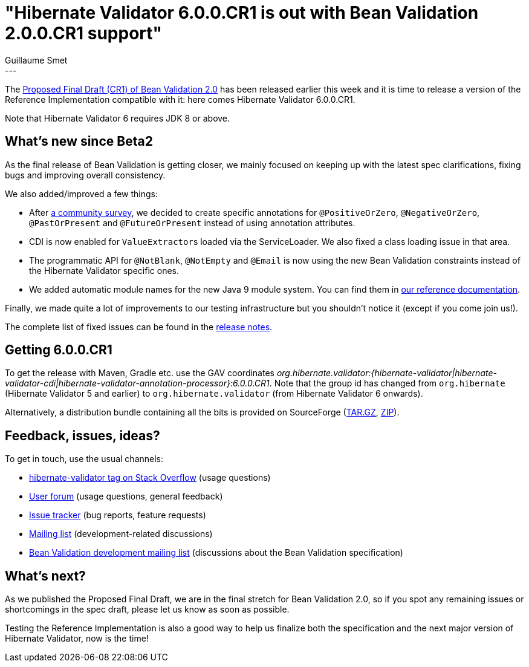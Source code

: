 = "Hibernate Validator 6.0.0.CR1 is out with Bean Validation 2.0.0.CR1 support"
Guillaume Smet
:awestruct-tags: [ "Hibernate Validator", "Releases" ]
:awestruct-layout: blog-post
---
The http://beanvalidation.org/news/2017/06/26/bean-validation-2-0-proposed-final-draft-released/[Proposed Final Draft (CR1) of Bean Validation 2.0] has been released earlier this week and it is time to release a version of the Reference Implementation compatible with it: here comes Hibernate Validator 6.0.0.CR1.

Note that Hibernate Validator 6 requires JDK 8 or above.

== What's new since Beta2

As the final release of Bean Validation is getting closer, we mainly focused on keeping up with the latest spec clarifications, fixing bugs and improving overall consistency.

We also added/improved a few things:

 * After http://beanvalidation.org/news/2017/05/12/feedback-on-positive-and-negative-constraints/[a community survey], we decided to create specific annotations for `@PositiveOrZero`, `@NegativeOrZero`, `@PastOrPresent` and `@FutureOrPresent` instead of using annotation attributes.
 * CDI is now enabled for ``ValueExtractor``s loaded via the ServiceLoader. We also fixed a class loading issue in that area.
 * The programmatic API for `@NotBlank`, `@NotEmpty` and `@Email` is now using the new Bean Validation constraints instead of the Hibernate Validator specific ones.
 * We added automatic module names for the new Java 9 module system. You can find them in http://docs.jboss.org/hibernate/validator/6.0/reference/en-US/html_single/#validator-gettingstarted-java9[our reference documentation].

Finally, we made quite a lot of improvements to our testing infrastructure but you shouldn't notice it (except if you come join us!).

The complete list of fixed issues can be found in the https://hibernate.atlassian.net/issues/?jql=project=10060%20AND%20fixVersion=29202[release notes].

== Getting 6.0.0.CR1

To get the release with Maven, Gradle etc. use the GAV coordinates _org.hibernate.validator:{hibernate-validator|hibernate-validator-cdi|hibernate-validator-annotation-processor}:6.0.0.CR1_. Note that the group id has changed from `org.hibernate` (Hibernate Validator 5 and earlier) to `org.hibernate.validator` (from Hibernate Validator 6 onwards).

Alternatively, a distribution bundle containing all the bits is provided on SourceForge (http://sourceforge.net/projects/hibernate/files/hibernate-validator/6.0.0.CR1/hibernate-validator-6.0.0.CR1-dist.tar.gz/download[TAR.GZ], http://sourceforge.net/projects/hibernate/files/hibernate-validator/6.0.0.CR1/hibernate-validator-6.0.0.CR1-dist.zip/download[ZIP]).

== Feedback, issues, ideas?

To get in touch, use the usual channels:

* http://stackoverflow.com/questions/tagged/hibernate-validator[hibernate-validator tag on Stack Overflow] (usage questions)
* https://forum.hibernate.org/viewforum.php?f=31[User forum] (usage questions, general feedback)
* https://hibernate.atlassian.net/browse/HV[Issue tracker] (bug reports, feature requests)
* http://lists.jboss.org/pipermail/hibernate-dev/[Mailing list] (development-related discussions)
* http://lists.jboss.org/pipermail/beanvalidation-dev/[Bean Validation development mailing list] (discussions about the Bean Validation specification)

== What's next?

As we published the Proposed Final Draft, we are in the final stretch for Bean Validation 2.0, so if you spot any remaining issues or shortcomings in the spec draft, please let us know as soon as possible.

Testing the Reference Implementation is also a good way to help us finalize both the specification and the next major version of Hibernate Validator, now is the time!
